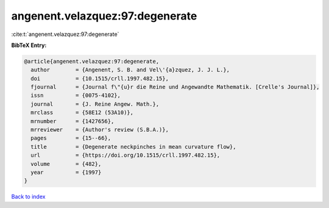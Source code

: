 angenent.velazquez:97:degenerate
================================

:cite:t:`angenent.velazquez:97:degenerate`

**BibTeX Entry:**

.. code-block:: bibtex

   @article{angenent.velazquez:97:degenerate,
     author        = {Angenent, S. B. and Vel\'{a}zquez, J. J. L.},
     doi           = {10.1515/crll.1997.482.15},
     fjournal      = {Journal f\"{u}r die Reine und Angewandte Mathematik. [Crelle's Journal]},
     issn          = {0075-4102},
     journal       = {J. Reine Angew. Math.},
     mrclass       = {58E12 (53A10)},
     mrnumber      = {1427656},
     mrreviewer    = {Author's review (S.B.A.)},
     pages         = {15--66},
     title         = {Degenerate neckpinches in mean curvature flow},
     url           = {https://doi.org/10.1515/crll.1997.482.15},
     volume        = {482},
     year          = {1997}
   }

`Back to index <../By-Cite-Keys.html>`_
